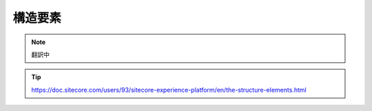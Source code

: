 ################################
構造要素
################################

.. note:: 翻訳中

.. tip:: https://doc.sitecore.com/users/93/sitecore-experience-platform/en/the-structure-elements.html


